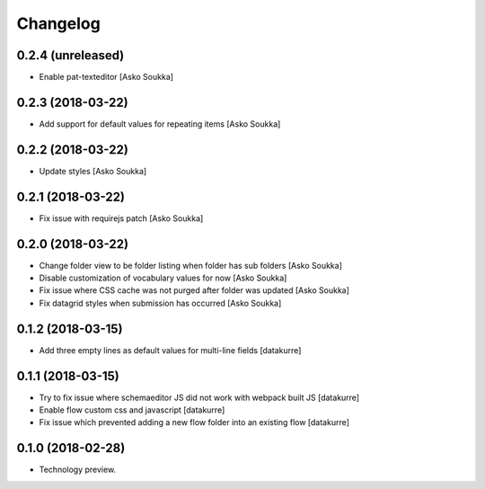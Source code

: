 Changelog
=========

0.2.4 (unreleased)
------------------

- Enable pat-texteditor
  [Asko Soukka]

0.2.3 (2018-03-22)
------------------

- Add support for default values for repeating items
  [Asko Soukka]

0.2.2 (2018-03-22)
------------------

- Update styles
  [Asko Soukka]

0.2.1 (2018-03-22)
------------------

- Fix issue with requirejs patch
  [Asko Soukka]

0.2.0 (2018-03-22)
------------------

- Change folder view to be folder listing when folder has sub folders
  [Asko Soukka]
- Disable customization of vocabulary values for now
  [Asko Soukka]
- Fix issue where CSS cache was not purged after folder was updated
  [Asko Soukka]
- Fix datagrid styles when submission has occurred
  [Asko Soukka]

0.1.2 (2018-03-15)
------------------

- Add three empty lines as default values for multi-line fields
  [datakurre]

0.1.1 (2018-03-15)
------------------

- Try to fix issue where schemaeditor JS did not work with webpack built JS
  [datakurre]
- Enable flow custom css and javascript
  [datakurre]
- Fix issue which prevented adding a new flow folder into an existing flow
  [datakurre]


0.1.0 (2018-02-28)
------------------

- Technology preview.
